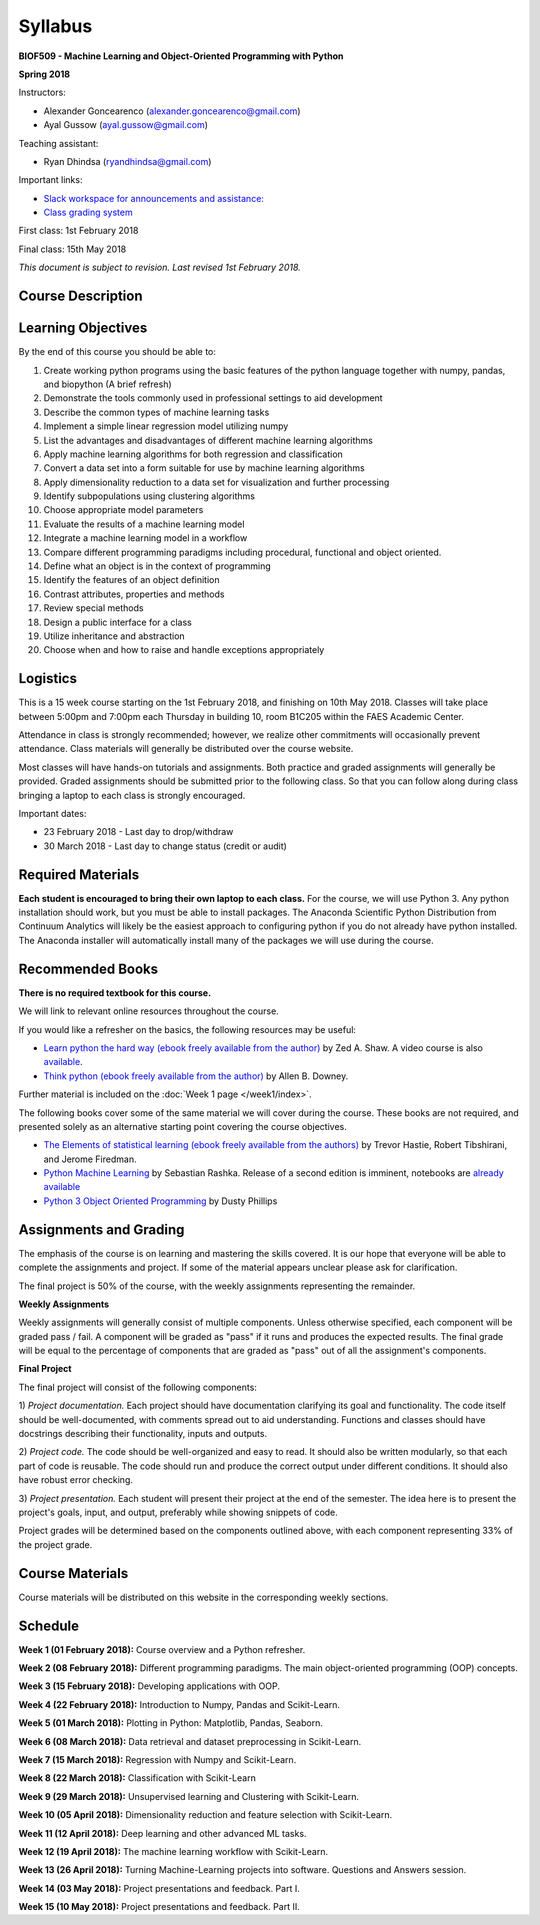 Syllabus
========

**BIOF509 - Machine Learning and Object-Oriented Programming with Python**


**Spring 2018**


Instructors:

* Alexander Goncearenco (alexander.goncearenco@gmail.com)
* Ayal Gussow (ayal.gussow@gmail.com)

Teaching assistant:

* Ryan Dhindsa (ryandhindsa@gmail.com)

Important links:

* `Slack workspace for announcements and assistance: <http://biof509.slack.com/>`_

* `Class grading system <https://okpy.org>`_


First class: 1st February 2018

Final class: 15th May 2018

*This document is subject to revision. Last revised 1st February 2018.*

Course Description
------------------

Learning Objectives
-------------------

By the end of this course you should be able to:

1. Create working python programs using the basic features of the python language together with numpy, pandas, and biopython (A brief refresh)
2. Demonstrate the tools commonly used in professional settings to aid development
3. Describe the common types of machine learning tasks
4. Implement a simple linear regression model utilizing numpy
5. List the advantages and disadvantages of different machine learning algorithms
6. Apply machine learning algorithms for both regression and classification
7. Convert a data set into a form suitable for use by machine learning algorithms
8. Apply dimensionality reduction to a data set for visualization and further processing
9. Identify subpopulations using clustering algorithms
10. Choose appropriate model parameters
11. Evaluate the results of a machine learning model
12. Integrate a machine learning model in a workflow
13. Compare different programming paradigms including procedural, functional and object oriented.
14. Define what an object is in the context of programming
15. Identify the features of an object definition
16. Contrast attributes, properties and methods
17. Review special methods
18. Design a public interface for a class
19. Utilize inheritance and abstraction
20. Choose when and how to raise and handle exceptions appropriately


Logistics
---------


This is a 15 week course starting on the 1st February 2018, and finishing on 10th May 2018. Classes will take place between 5:00pm and 7:00pm each Thursday in building 10, room B1C205 within the FAES Academic Center.

Attendance in class is strongly recommended; however, we realize other commitments will occasionally prevent attendance. Class materials will generally be distributed over the course website.

Most classes will have hands-on tutorials and assignments. Both practice and graded assignments will generally be provided. Graded assignments should be submitted prior to the following class. So that you can follow along during class bringing a laptop to each class is strongly encouraged.

Important dates:

* 23 February 2018 - Last day to drop/withdraw
* 30 March 2018 - Last day to change status (credit or audit)

Required Materials
------------------


**Each student is encouraged to bring their own laptop to each class.** For the course, we will use Python 3. Any python installation should work, but you must be able to install packages. The Anaconda Scientific Python Distribution from Continuum Analytics will likely be the easiest approach to configuring python if you do not already have python installed. The Anaconda installer will automatically install many of the packages we will use during the course.

Recommended Books
-----------------

**There is no required textbook for this course.**

We will link to relevant online resources throughout the course.

If you would like a refresher on the basics, the following resources may be useful:

* `Learn python the hard way (ebook freely available from the author) <http://learnpythonthehardway.org/book/>`_ by Zed A. Shaw. A video course is also `available <http://learnpythonthehardway.org/>`_.
* `Think python (ebook freely available from the author) <http://www.greenteapress.com/thinkpython/thinkpython.html>`_ by Allen B. Downey.

Further material is included on the :doc:`Week 1 page </week1/index>`.

The following books cover some of the same material we will cover during the course. These books are not required, and presented solely as an alternative starting point covering the course objectives.

* `The Elements of statistical learning (ebook freely available from the authors) <http://statweb.stanford.edu/~tibs/ElemStatLearn/>`_ by Trevor Hastie, Robert Tibshirani, and Jerome Firedman.
* `Python Machine Learning <http://sebastianraschka.com/books.html>`_ by Sebastian Rashka. Release of a second edition is imminent, notebooks are `already available <https://github.com/rasbt/python-machine-learning-book-2nd-edition>`_
* `Python 3 Object Oriented Programming <https://www.packtpub.com/application-development/python-3-object-oriented-programming>`_ by Dusty Phillips

Assignments and Grading
-----------------------

The emphasis of the course is on learning and mastering the skills covered. It is our hope that everyone will be able to complete the assignments and project. If some of the material appears unclear please ask for clarification.

The final project is 50% of the course, with the weekly assignments representing the remainder.

**Weekly Assignments**

Weekly assignments will generally consist of multiple components. Unless otherwise specified, each component will be graded pass / fail. A component will 
be graded as "pass" if it runs and produces the expected results. The final grade will be equal to the percentage of components that are graded as "pass"
out of all the assignment's components.

**Final Project**

The final project will consist of the following components:

1) *Project documentation.* Each project should have documentation clarifying its goal and functionality. The code itself should be well-documented,
with comments spread out to aid understanding. Functions and classes should have docstrings describing their functionality, inputs and outputs.

2) *Project code.* The code should be well-organized and easy to read. It should also be written modularly, so that each part of code is reusable.
The code should run and produce the correct output under different conditions. It should also have robust error checking.

3) *Project presentation.* Each student will present their project at the end of the semester. The idea here is to present the project's goals, input, and output,
preferably while showing snippets of code.

Project grades will be determined based on the components outlined above, with each component representing 33% of the project grade.


Course Materials
----------------

Course materials will be distributed on this website in the corresponding weekly sections.


Schedule
--------

**Week 1 (01 February 2018):** Course overview and a Python refresher.

**Week 2 (08 February 2018):** Different programming paradigms. The main object-oriented programming (OOP) concepts.

**Week 3 (15 February 2018):** Developing applications with OOP.

**Week 4 (22 February 2018):** Introduction to Numpy, Pandas and Scikit-Learn.

**Week 5 (01 March 2018):** Plotting in Python: Matplotlib, Pandas, Seaborn.

**Week 6 (08 March 2018):** Data retrieval and dataset preprocessing in Scikit-Learn.

**Week 7 (15 March 2018):** Regression with Numpy and Scikit-Learn.

**Week 8 (22 March 2018):** Classification with Scikit-Learn

**Week 9 (29 March 2018):** Unsupervised learning and Clustering with Scikit-Learn.

**Week 10 (05 April 2018):** Dimensionality reduction and feature selection with Scikit-Learn.

**Week 11 (12 April 2018):** Deep learning and other advanced ML tasks.

**Week 12 (19 April 2018):** The machine learning workflow with Scikit-Learn.

**Week 13 (26 April 2018):** Turning Machine-Learning projects into software. Questions and Answers session.

**Week 14 (03 May 2018):** Project presentations and feedback. Part I.

**Week 15 (10 May 2018):** Project presentations and feedback. Part II.
